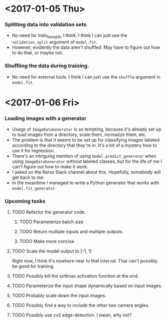 #  LocalWords:  ImageDataGenerator

* <2017-01-05 Thu>
*** Splitting data into validation sets
    - No need for train_test_split, I think.  I think I can just use
      the =validation_split= argument of =model.fit=.
    - However, evidently the data aren't shuffled.  May have to figure
      out how to do that, or maybe not.
*** Shuffling the data during training.
    - No need for external tools.  I think I can just use the
      =shuffle= argument in =model.fit=.
* <2017-01-06 Fri>
*** Loading images with a generator
    - Usage of =ImageDataGenerator= is so tempting, because it's
      already set up to load images from a directory, scale them,
      normalize them, etc.
    - The problem is that it seems to be set up for classifying images
      labeled according to the directory that they're in.  It's a bit
      of a mystery how to use it for regression.
    - There's an intriguing mention of using =model.predict_generator=
      when using =ImageDataGenerator= without labeled classes, but for
      the life of me I can't figure out how to make it work.
    - I asked on the Keras Slack channel about this.  Hopefully,
      somebody will get back to me.
    - In the meantime I managed to write a Python generator that works
      with =model.fit_generator=.
*** Upcoming tasks
***** TODO Refactor the generator code.
******* TODO Parameterize batch size
******* TODO Return multiple inputs and multiple outputs.
******* TODO Make more concise
***** TODO Scale the model output to [-1, 1]
      Right now, I think it's nowhere near to that interval.  That
      can't possibly be good for training.
***** TODO Possibly kill the softmax activation function at the end.
***** TODO Parameterize the input shape dynamically based on input images.
***** TODO Probably scale down the input images.
***** TODO Possibly find a way to include the other two camera angles.
***** TODO Possibly use cv2 edge-detection.  I mean, why not?
